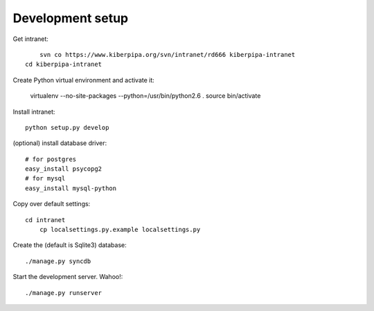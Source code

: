 
Development setup
=================

Get intranet::

	svn co https://www.kiberpipa.org/svn/intranet/rd666 kiberpipa-intranet
    cd kiberpipa-intranet

Create Python virtual environment and activate it:

    virtualenv --no-site-packages --python=/usr/bin/python2.6 .
    source bin/activate

Install intranet::

    python setup.py develop

(optional) install database driver::

    # for postgres
    easy_install psycopg2
    # for mysql
    easy_install mysql-python

Copy over default settings::

    cd intranet
	cp localsettings.py.example localsettings.py

Create the (default is Sqlite3) database::

	./manage.py syncdb

Start the development server. Wahoo!::

	./manage.py runserver
